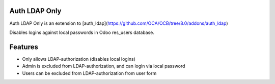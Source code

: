 Auth LDAP Only
--------------

Auth LDAP Only is an extension to [auth\_ldap](https://github.com/OCA/OCB/tree/8.0/addons/auth_ldap)

Disables logins against local passwords in Odoo res_users database.

Features
--------

* Only allows LDAP-authorization (disables local logins)
* Admin is excluded from LDAP-authorization, and can login via local password
* Users can be excluded from LDAP-authorization from user form
